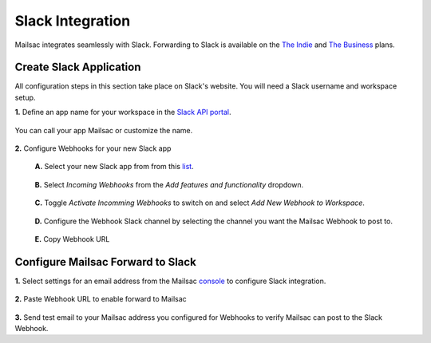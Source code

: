 .. _doc_slack_webhook:

Slack Integration
=================

Mailsac integrates seamlessly with Slack. Forwarding to Slack is available on
the `The Indie <https://mailsac.com/pricing>`_ and `The Business
<https://mailsac.com/pricing>`_ plans.

Create Slack Application
------------------------

All configuration steps in this section take place on Slack's website. You will
need a Slack username and workspace setup.

**1.** Define an app name for your workspace in the `Slack API
portal <https://api.slack.com/apps/new>`_.

.. figure:: create_slack_app.png
     :align: center
     :width: 400px

     You can call your app Mailsac or customize the name.

**2.** Configure Webhooks for your new Slack app

  **A.** Select your new Slack app from from this
  `list <https://api.slack.com/apps>`_.

  .. figure:: slack_select_app.png
       :align: center
       :width: 400px

  **B.** Select *Incoming Webhooks* from the *Add features and functionality* 
  dropdown.

  .. figure:: slack_select_incomming_webhook.png
       :align: center
       :width: 400px

  **C.** Toggle *Activate Incomming Webhooks* to switch on and select *Add New
  Webhook to Workspace*.

  .. figure:: slack_activate_webhook.png
       :align: center
       :width: 400px

  **D.** Configure the Webhook Slack channel by selecting the channel you want
  the Mailsac Webhook to post to.

  .. figure:: slack_select_channel.png
       :align: center
       :width: 400px

  **E.** Copy Webhook URL

  .. figure:: slack_copy_webhook_url.png
       :align: center
       :width: 400px

Configure Mailsac Forward to Slack
------------------------------------

**1.** Select settings for an email address from the Mailsac
`console <https://mailsac.com/addresses>`_ to configure Slack integration.

.. figure:: slack_select_email.png
    :align: center
    :width: 400px

**2.** Paste Webhook URL to enable forward to Mailsac

.. figure:: slack_webhook_input.png
    :align: center
    :width: 400px

**3.** Send test email to your Mailsac address you configured for Webhooks to
verify Mailsac can post to the Slack Webhook.


